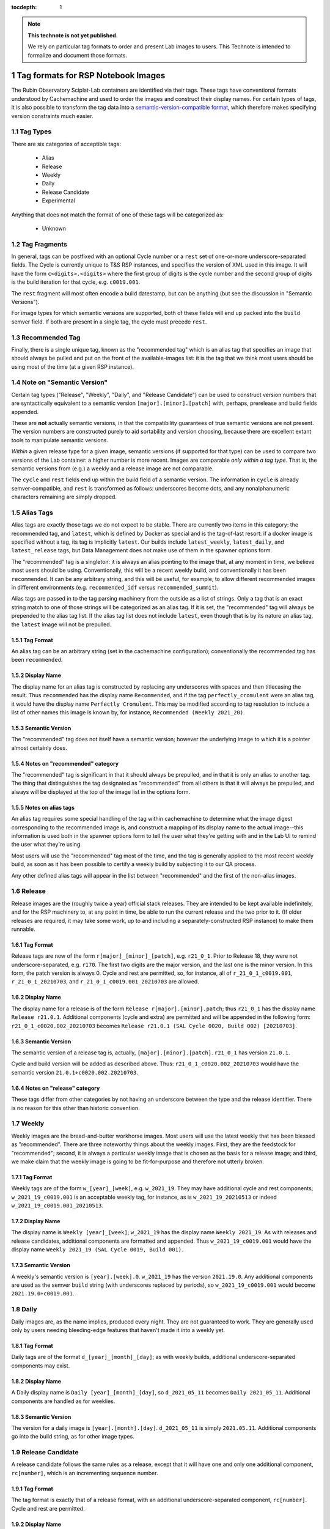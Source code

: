 ..
  Technote content.

  See https://developer.lsst.io/restructuredtext/style.html
  for a guide to reStructuredText writing.

  Do not put the title, authors or other metadata in this document;
  those are automatically added.

  Use the following syntax for sections:

  Sections
  ========

  and

  Subsections
  -----------

  and

  Subsubsections
  ^^^^^^^^^^^^^^

  To add images, add the image file (png, svg or jpeg preferred) to the
  _static/ directory. The reST syntax for adding the image is

  .. figure:: /_static/filename.ext
     :name: fig-label

     Caption text.

   Run: ``make html`` and ``open _build/html/index.html`` to preview your work.
   See the README at https://github.com/lsst-sqre/lsst-technote-bootstrap or
   this repo's README for more info.

   Feel free to delete this instructional comment.

:tocdepth: 1

.. Please do not modify tocdepth; will be fixed when a new Sphinx theme is shipped.

.. sectnum::

.. TODO: Delete the note below before merging new content to the master branch.

.. note::

   **This technote is not yet published.**

   We rely on particular tag formats to order and present Lab images to users.  This Technote is intended to formalize and document those formats.

.. Add content here.
.. Do not include the document title (it's automatically added from metadata.yaml).

Tag formats for RSP Notebook Images
===================================

The Rubin Observatory Sciplat-Lab containers are identified via their
tags.  These tags have conventional formats understood by Cachemachine
and used to order the images and construct their display names.  For
certain types of tags, it is also possible to transform the tag data into a
`semantic-version-compatible format <https://semver.org/>`__, which
therefore makes specifying version constraints much easier.

Tag Types
---------

There are six categories of acceptible tags:

 * Alias
 * Release
 * Weekly
 * Daily
 * Release Candidate
 * Experimental
 
Anything that does not match the format of one of these tags will be
categorized as:

 * Unknown

Tag Fragments
-------------

In general, tags can be postfixed with an optional Cycle number or a
``rest`` set of one-or-more underscore-separated fields.  The Cycle is
currently unique to T&S RSP instances, and specifies the version of XML
used in this image.  It will have the form ``c<digits>.<digits>`` where
the first group of digits is the cycle number and the second group of
digits is the build iteration for that cycle, e.g. ``c0019.001``.

The ``rest`` fragment will most often encode a build datestamp, but can
be anything (but see the discussion in "Semantic Versions").

For image types for which semantic versions are supported, both of these
fields will end up packed into the ``build`` semver field.  If both are
present in a single tag, the cycle must precede ``rest``.

Recommended Tag
---------------

Finally, there is a single unique tag, known as the "recommended tag"
which is an alias tag that specifies an image that should always be
pulled and put on the front of the available-images list: it is the tag
that we think most users should be using most of the time (at a given
RSP instance).

Note on "Semantic Version"
--------------------------
Certain tag types ("Release", "Weekly", "Daily", and "Release
Candidate") can be used to construct version numbers that are
syntactically equivalent to a semantic version
``[major].[minor].[patch]`` with, perhaps, prerelease and build fields
appended.

These are **not** actually semantic versions, in that the compatibility
guarantees of true semantic versions are not present.  The version
numbers are constructed purely to aid sortability and version choosing,
because there are excellent extant tools to manipulate semantic
versions.

*Within* a given release type for a given image,
semantic versions (if supported for that type) can be used to compare
two versions of the Lab container: a higher number is more recent.
Images are
comparable *only within a tag type*.  That is, the semantic versions
from (e.g.) a weekly and a release image are not comparable.

The ``cycle`` and ``rest`` fields end up within the build field of a
semantic version.  The information in ``cycle`` is already
semver-compatible, and ``rest`` is transformed as follows: underscores
become dots, and any nonalphanumeric characters remaining are simply
dropped.
 
Alias Tags
----------

Alias tags are exactly those tags we do not expect to be stable.  There
are currently two items in this category: the recommended tag, and
``latest``, which is defined by Docker as special and is the tag-of-last
resort: if a docker image is specified without a tag, its tag is
implicitly ``latest``.  Our builds include ``latest_weekly``,
``latest_daily``, and ``latest_release`` tags, but Data Management does
not make use of them in the spawner options form.

The "recommended" tag is a singleton: it is always an alias pointing
to the image that, at any moment in time, we believe most users should
be using.  Conventionally, this will be a recent weekly build, and
conventionally it has been ``recommended``.  It can be any arbitrary
string, and this will be useful, for example, to allow different
recommended images in different environments (e.g. ``recommended_idf``
versus ``recommended_summit``).

Alias tags are passed in to the tag parsing machinery from the outside
as a list of strings.  Only a tag that is an exact string match to one
of those strings will be categorized as an alias tag.  If it is set, the
"recommended" tag will always be prepended to the alias tag list.  If
the alias tag list does not include ``latest``, even though that is by
its nature an alias tag, the ``latest`` image will not be prepulled.

Tag Format
^^^^^^^^^^
An alias tag can be an arbitrary string (set in the cachemachine
configuration); conventionally the recommended tag has been
``recommended``.

Display Name
^^^^^^^^^^^^

The display name for an alias tag is constructed by replacing any
underscores with spaces and then titlecasing the result.  Thus
``recommended`` has the display name ``Recommended``, and if the tag
``perfectly_cromulent`` were an alias tag, it would have the display
name ``Perfectly Cromulent``.  This may be modified according to tag
resolution to include a list of other names this image is known by, for
instance, ``Recommended (Weekly 2021_20)``.

Semantic Version
^^^^^^^^^^^^^^^^
The "recommended" tag does not itself have a semantic version; however the
underlying image to which it is a pointer almost certainly does.

Notes on "recommended" category
^^^^^^^^^^^^^^^^^^^^^^^^^^^^^^^

The "recommended" tag is significant in that it should always be
prepulled, and in that it is only an alias to another tag.  The thing
that distinguishes the tag designated as "recommended" from all others
is that it will always be prepulled, and always will be displayed at the
top of the image list in the options form.

Notes on alias tags
^^^^^^^^^^^^^^^^^^^

An alias tag requires some special handling of the tag within
cachemachine to determine what the image digest corresponding to the
recommended image is, and construct a mapping of its display name to the
actual image--this information is used both in the spawner options form
to tell the user what they're getting with and in the Lab UI to remind
the user what they're using.

Most users will use the "recommended" tag most of the time, and the
tag is generally applied to the most recent weekly build, as soon as it
has been possible to certify a weekly build by subjecting it to our QA
process.

Any other defined alias tags will appear in the list between "recommended"
and the first of the non-alias images.

Release
-------

Release images are the (roughly twice a year) official stack releases.
They are intended to be kept available indefinitely, and for the RSP
machinery to, at any point in time, be able to run the current release
and the two prior to it.  (If older releases are required, it may take
some work, up to and including a separately-constructed RSP instance) to
make them runnable.

Tag Format
^^^^^^^^^^

Release tags are now of the form ``r[major]_[minor]_[patch]``,
e.g. ``r21_0_1``.  Prior to Release 18, they were not
underscore-separated, e.g. ``r170``.  The first two digits are the major
version, and the last one is the minor version.  In this form, the patch
version is always 0.  Cycle and rest are permitted, so, for instance,
all of ``r_21_0_1_c0019.001``, ``r_21_0_1_20210703``, and
``r_21_0_1_c0019.001_20210703`` are allowed.

Display Name
^^^^^^^^^^^^

The display name for a release is of the form ``Release
r[major].[minor].patch``; thus ``r21_0_1`` has the display name ``Release
r21.0.1``.  Additional components (cycle and extra) are permitted and
will be appended in the following form: ``r21_0_1_c0020.002_20210703``
becomes ``Release r21.0.1 (SAL Cycle 0020, Build 002) [20210703]``.

Semantic Version
^^^^^^^^^^^^^^^^

The semantic version of a release tag is, actually,
``[major].[minor].[patch]``.  ``r21_0_1`` has version ``21.0.1``.

Cycle and build version will be added as described above.  Thus:
``r21_0_1_c0020.002_20210703`` would have the semantic version
``21.0.1+c0020.002.20210703``.

Notes on "release" category
^^^^^^^^^^^^^^^^^^^^^^^^^^^

These tags differ from other categories by not having an underscore
between the type and the release identifier.  There is no reason for
this other than historic convention.

Weekly
------

Weekly images are the bread-and-butter workhorse images.  Most users
will use the latest weekly that has been blessed as "recommended".
There are three noteworthy things about the weekly images.  First, they
are the feedstock for "recommended"; second, it is always a particular
weekly image that is chosen as the basis for a release image; and third,
we make claim that the weekly image is going to be fit-for-purpose and
therefore not utterly broken.

Tag Format
^^^^^^^^^^

Weekly tags are of the form ``w_[year]_[week]``, e.g. ``w_2021_19``.
They may have additional cycle and rest components;
``w_2021_19_c0019.001`` is an acceptable weekly tag, for instance, as is
``w_2021_19_20210513`` or indeed ``w_2021_19_c0019.001_20210513``.

Display Name
^^^^^^^^^^^^

The display name is ``Weekly [year]_[week]``; ``w_2021_19`` has the
display name ``Weekly 2021_19``.  As with releases and release
candidates, additional components are formatted and appended.  Thus
``w_2021_19_c0019.001`` would have the display name
``Weekly 2021_19 (SAL Cycle 0019, Build 001)``.

Semantic Version
^^^^^^^^^^^^^^^^

A weekly's semantic version is ``[year].[week].0``.  ``w_2021_19`` has
the version ``2021.19.0``.  Any additional components are used as the
semver ``build`` string (with underscores replaced by periods), so
``w_2021_19_c0019.001`` would become ``2021.19.0+c0019.001``.

Daily
-----

Daily images are, as the name implies, produced every night.  They are
not guaranteed to work.  They are generally used only by users needing
bleeding-edge features that haven't made it into a weekly yet.

Tag Format
^^^^^^^^^^

Daily tags are of the format ``d_[year]_[month]_[day]``; as with weekly
builds, additional underscore-separated components may exist.

Display Name
^^^^^^^^^^^^

A Daily display name is ``Daily [year]_[month]_[day]``, so
``d_2021_05_11`` becomes ``Daily 2021_05_11``.  Additional components
are handled as for weeklies.

Semantic Version
^^^^^^^^^^^^^^^^

The version for a daily image is ``[year].[month].[day]``.
``d_2021_05_11`` is simply ``2021.05.11``.  Additional components go
into the build string, as for other image types.

Release Candidate
-----------------

A release candidate follows the same rules as a release, except that it
will have one and only one additional component, ``rc[number]``, which
is an incrementing sequence number.

Tag Format
^^^^^^^^^^

The tag format is exactly that of a release format, with an additional
underscore-separated component, ``rc[number]``.  Cycle and rest are
permitted.

Display Name
^^^^^^^^^^^^

The display name resembles a Release version, except that it begins with
"Release Candidate"; the additional component will be appended with a
dash (to match the semantic version string).  ``r22_0_0_rc1`` will
have the display name ``Release Candidate r22.0.0-rc1``.

Semantic Version
^^^^^^^^^^^^^^^^

The primary components of the version are the same as release: major,
minor, patch (in general, patch will be ``0`` because it will be a
prerelease).  ``rc[number]`` will be used as the prerelease (rather than
the build) field.  Thus, ``r22_0_0_rc1`` will have the version
``22.0.0-rc1``, and ``r22_0_0_rc1_c0020.003_20210609`` would have the
version ``22.0.0-rc1+c0020.003.20210609``.

Experimental
------------

Experimental tags are used mostly by people working on the Lab machinery
itself (which is to say, mostly the author of this technote at this
point).  They start with ``exp_`` and that's really all you can say
about them (but see below).

Tag Format
^^^^^^^^^^

The experimental tag starts with ``exp_``.  In practice (and largely as
an artifact of the build process), it often looks like
``exp_[some-other-tag]_[descriptor]``, e.g. ``exp_w_2021_13_nosudo``.

Display Name
^^^^^^^^^^^^

My preference is to try the strategy hinted at above: the first word of
the display name is "Experimental", and then the rest of the tag
following ``exp_`` is fed through the display name parsing process
again; much of the time this will result in a sane display name string.
For instance ``exp_w_2021_13_nosudo`` would yield
``Experimental Weekly 2021_13 [nosudo]``.  If that re-parse fails, just
use the string following ``exp_`` as the name.  For instance
``exp_ajt_test`` would give the display name ``Experimental ajt_test``.

Semantic Version
^^^^^^^^^^^^^^^^

Experimentals will not have a semantic version string.  The only way
to sort them is lexigraphically by tag, and no temporal information is
implied.

Unknown Images
^^^^^^^^^^^^^^

Any image whose tag is not parseable according to any of the above
categories falls into an ``unknown`` type.  Fundamentally these are
handled rather like experimentals.  There is no display name separate
from the tag string, and there is no semantic version.  They have no
sort order other than lexigraphic.

.. .. rubric:: References

.. Make in-text citations with: :cite:`bibkey`.

.. .. bibliography:: local.bib lsstbib/books.bib lsstbib/lsst.bib lsstbib/lsst-dm.bib lsstbib/refs.bib lsstbib/refs_ads.bib
..    :style: lsst_aa
